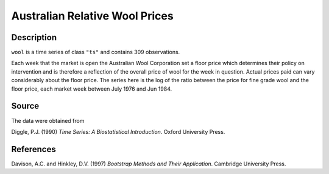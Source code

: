 +--------------------------------------+--------------------------------------+
| wool                                 |
| R Documentation                      |
+--------------------------------------+--------------------------------------+

Australian Relative Wool Prices
-------------------------------

Description
~~~~~~~~~~~

``wool`` is a time series of class ``"ts"`` and contains 309
observations.

Each week that the market is open the Australian Wool Corporation set a
floor price which determines their policy on intervention and is
therefore a reflection of the overall price of wool for the week in
question. Actual prices paid can vary considerably about the floor
price. The series here is the log of the ratio between the price for
fine grade wool and the floor price, each market week between July 1976
and Jun 1984.

Source
~~~~~~

The data were obtained from

Diggle, P.J. (1990) *Time Series: A Biostatistical Introduction*. Oxford
University Press.

References
~~~~~~~~~~

Davison, A.C. and Hinkley, D.V. (1997) *Bootstrap Methods and Their
Application*. Cambridge University Press.

